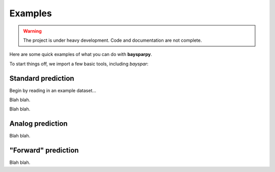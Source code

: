 .. _examples:

Examples
========

.. warning::

   The project is under heavy development. Code and documentation are not complete.

Here are some quick examples of what you can do with **baysparpy**.

To start things off, we import a few basic tools, including `bayspar`:

.. ipython:: python

    import numpy as np
    import matplotlib.pyplot as plt
    import bayspar as bsr

Standard prediction
-------------------

Begin by reading in an example dataset...

.. ipython:: python

    example_file = bsr.get_example_data('shevenell2011.csv')
    d = np.genfromtxt(example_file, delimiter=',', names=True)

Blah blah.

.. ipython:: python

    prediction = bsr.predict_seatemp(d['tex86'], lon=34.0733, lat=31.6517,
                                     prior_std=6, temptype='subt', nens=200)

Blah blah.

.. ipython:: python

    @savefig predict_plot.png width=4in
    ax = bsr.plot.plot_series(prediction, x=d['age'], xlabel='Age',
                              ylabel='Temperature (°C)')
    ax.grid(True)


Analog prediction
-----------------

Blah blah.

"Forward" prediction
--------------------

Blah blah.
